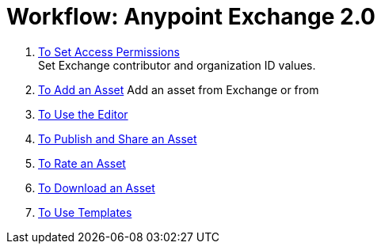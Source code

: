 = Workflow: Anypoint Exchange 2.0
:keywords: workflow, exchange

. link:/anypoint-exchange/permissions[To Set Access Permissions] +
Set Exchange contributor and organization ID values.
. link:/anypoint-exchange/add-asset[To Add an Asset]
Add an asset from Exchange or from 
. link:/anypoint-exchange/editor[To Use the Editor]
. link:/anypoint-exchange/publish-share[To Publish and Share an Asset]
. link:/anypoint-exchange/rate[To Rate an Asset]
. link:/anypoint-exchange/download-asset[To Download an Asset]
. link:/anypoint-exchange/templates[To Use Templates]